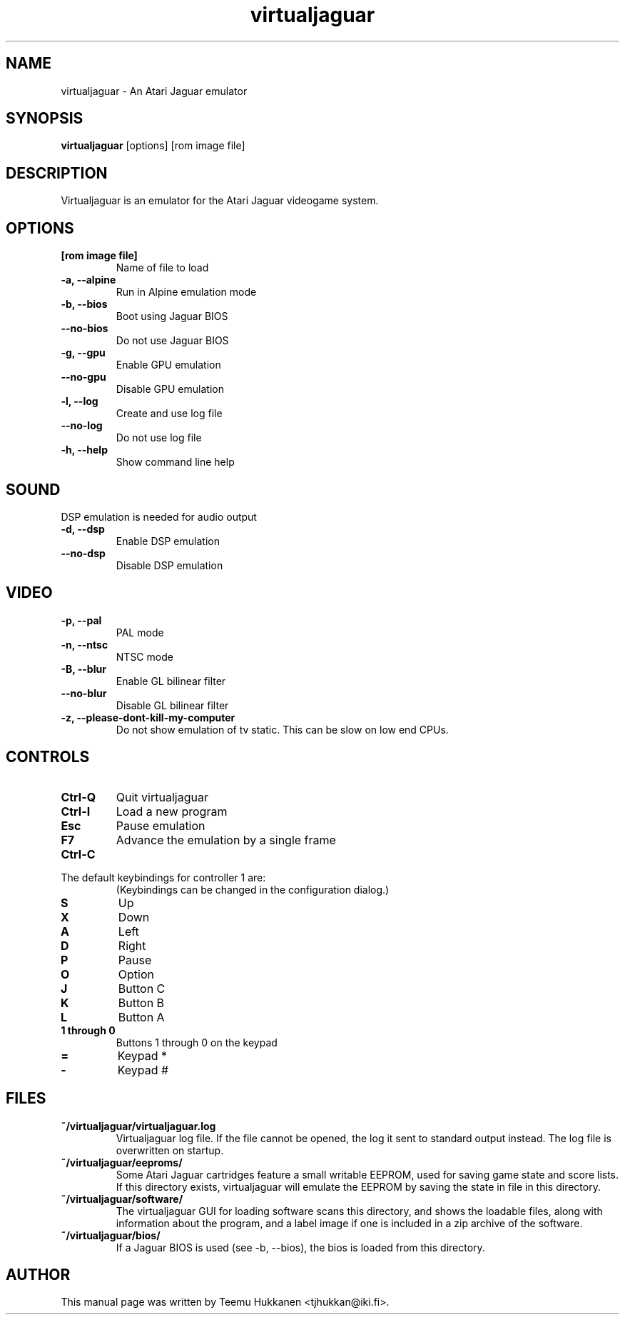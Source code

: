 .TH virtualjaguar 1 2012-06-22 Virtualjaguar
.SH NAME
virtualjaguar \- An Atari Jaguar emulator

.SH SYNOPSIS
.B virtualjaguar
.RI [options]
.RI [rom\ image\ file]

.SH DESCRIPTION
Virtualjaguar is an emulator for the Atari Jaguar videogame system.

.SH OPTIONS
.TP
.B [rom image file]
Name of file to load
.TP
.B \-a, \-\-alpine
Run in Alpine emulation mode
.TP
.B \-b, \-\-bios
Boot using Jaguar BIOS
.TP
.B \-\-no\-bios
Do not use Jaguar BIOS
.TP
.B \-g, \-\-gpu
Enable GPU emulation
.TP
.B \-\-no\-gpu
Disable GPU emulation
.TP
.B \-l, \-\-log
Create and use log file
.TP
.B \-\-no\-log
Do not use log file
.TP
.B \-h, \-\-help
Show command line help

.SH SOUND
DSP emulation is needed for audio output
.TP
.B \-d, \-\-dsp
Enable DSP emulation
.TP
.B \-\-no\-dsp
Disable DSP emulation

.SH VIDEO
.TP
.B \-p, \-\-pal
PAL mode
.TP
.B \-n, \-\-ntsc
NTSC mode
.TP
.B \-B, \-\-blur
Enable GL bilinear filter
.TP
.B \-\-no\-blur
Disable GL bilinear filter
.TP
.B \-z, \-\-please\-dont\-kill\-my\-computer
Do not show emulation of tv static. This can be slow on low end CPUs.

.SH CONTROLS
.TP
.B Ctrl-Q
Quit virtualjaguar
.TP
.B Ctrl-I
Load a new program
.TP
.B Esc
Pause emulation
.TP
.B F7
Advance the emulation by a single frame
.TP
.B Ctrl-C

.TP
The default keybindings for controller 1 are:
(Keybindings can be changed in the configuration dialog.)
.TP
.B S
Up
.TP
.B X
Down
.TP
.B A
Left
.TP
.B D
Right
.TP
.B P
Pause
.TP
.B O
Option
.TP
.B J
Button C
.TP
.B K
Button B
.TP
.B L
Button A
.TP
.B 1 through 0
Buttons 1 through 0 on the keypad
.TP
.B =
Keypad *
.TP
.B -
Keypad #

.SH FILES
.TP
.B ~/virtualjaguar/virtualjaguar.log
Virtualjaguar log file. If the file cannot be opened, the log it sent
to standard output instead. The log file is overwritten on startup.
.TP
.B ~/virtualjaguar/eeproms/
Some Atari Jaguar cartridges feature a small writable EEPROM, used for
saving game state and score lists. If this directory exists,
virtualjaguar will emulate the EEPROM by saving the state in file in
this directory.
.TP
.B ~/virtualjaguar/software/
The virtualjaguar GUI for loading software scans this directory, and
shows the loadable files, along with information about the program,
and a label image if one is included in a zip archive of the software.
.TP
.B ~/virtualjaguar/bios/
If a Jaguar BIOS is used (see \-b, \-\-bios), the bios is loaded from
this directory.

.SH AUTHOR
This manual page was written by Teemu Hukkanen <tjhukkan@iki.fi>.
